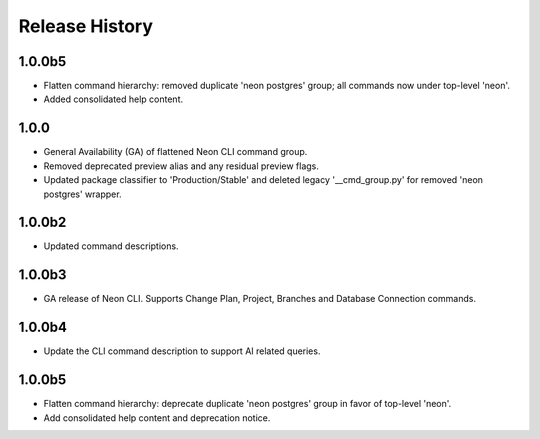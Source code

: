 .. :changelog:

Release History
===============

1.0.0b5
++++++
* Flatten command hierarchy: removed duplicate 'neon postgres' group; all commands now under top-level 'neon'.
* Added consolidated help content.

1.0.0
+++++
* General Availability (GA) of flattened Neon CLI command group.
* Removed deprecated preview alias and any residual preview flags.
* Updated package classifier to 'Production/Stable' and deleted legacy '__cmd_group.py' for removed 'neon postgres' wrapper.
1.0.0b2
++++++
* Updated command descriptions.

1.0.0b3
++++++
* GA release of Neon CLI. Supports Change Plan, Project, Branches and Database Connection commands.

1.0.0b4
++++++
* Update the CLI command description to support AI related queries.

1.0.0b5
++++++
* Flatten command hierarchy: deprecate duplicate 'neon postgres' group in favor of top-level 'neon'.
* Add consolidated help content and deprecation notice.